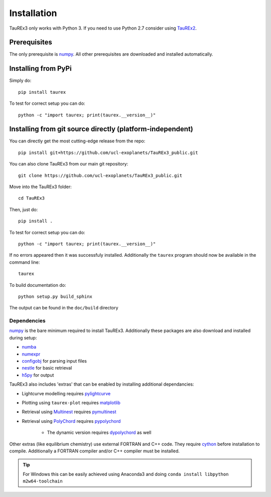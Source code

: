 

.. _installation:

============
Installation
============

TauREx3 only works with Python 3. If you need to use Python 2.7 consider using TauREx2_.

Prerequisites
~~~~~~~~~~~~~

The only prerequisite is numpy_.
All other prerequisites are downloaded and installed automatically.

Installing from PyPi
~~~~~~~~~~~~~~~~~~~~

Simply do::

    pip install taurex

To test for correct setup you can do::

    python -c "import taurex; print(taurex.__version__)"

Installing from git source directly (platform-independent)
~~~~~~~~~~~~~~~~~~~~~~~~~~~~~~~~~~~~~~~~~~~~~~~~~~~~~~~~~~

You can directly get the most cutting-edge release from the repo::

    pip install git+https://github.com/ucl-exoplanets/TauREx3_public.git

You can also clone TauREx3 from our main git repository::

    git clone https://github.com/ucl-exoplanets/TauREx3_public.git

Move into the TauREx3 folder::

    cd TauREx3

Then, just do::

    pip install .

To test for correct setup you can do::

    python -c "import taurex; print(taurex.__version__)"

If no errors appeared then it was successfuly installed.
Additionally the ``taurex`` program should now be available
in the command line::

    taurex

To build documentation do::

    python setup.py build_sphinx

The output can be found in the ``doc/build`` directory

Dependencies
------------

numpy_ is the bare minimum required to install TauREx3.
Additionally these packages are also download and installed during setup:

- numba_
- numexpr_
- configobj_ for parsing input files
- nestle_ for basic retrieval
- h5py_ for output

TauREx3 also includes 'extras' that can be enabled by
installing additional dependancies:

- Lightcurve modelling requires pylightcurve_

- Plotting using ``taurex-plot`` requires matplotlib_

- Retrieval using Multinest_ requires pymultinest_

- Retrieval using PolyChord_ requires pypolychord_

    - The dynamic version requires dypolychord_ as well

Other extras (like equilibrium chemistry)
use external FORTRAN and C++ code. They
require cython_ before installation to compile. Additionally
a FORTRAN compiler and/or C++ compiler must be installed.

.. tip::
    For Windows this can be easily achieved using Anaconda3 and doing ``conda install libpython m2w64-toolchain``


.. _numpy: http://numpy.org/
.. _cython: https://cython.org/
.. _configobj: https://pypi.org/project/configobj/
.. _numba: https://numba.pydata.org/
.. _numexpr: https://github.com/pydata/numexpr
.. _nestle: https://github.com/kbarbary/nestle
.. _h5py: https://www.h5py.org/
.. _pylightcurve: https://pypi.org/project/pylightcurve/
.. _matplotlib: https://matplotlib.org/
.. _Multinest: https://github.com/JohannesBuchner/MultiNest
.. _pymultinest: https://github.com/JohannesBuchner/PyMultiNest
.. _PolyChord: https://polychord.io/
.. _pypolychord: https://pypi.org/project/pypolychord/
.. _dypolychord: https://github.com/ejhigson/dyPolyChord/
.. _TauREx2: https://github.com/ucl-exoplanets/TauREx_public
